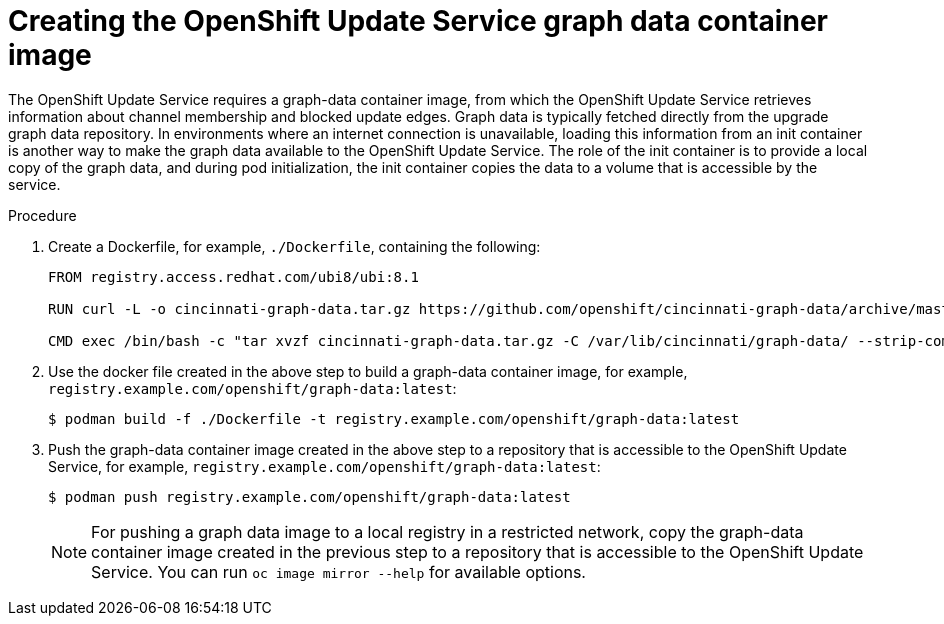 [id="update-service-graph-data_{context}"]
= Creating the OpenShift Update Service graph data container image

The OpenShift Update Service requires a graph-data container image, from which the OpenShift Update Service retrieves information about channel membership and blocked update edges. Graph data is typically fetched directly from the upgrade graph data repository. In environments where an internet connection is unavailable, loading this information from an init container is another way to make the graph data available to the OpenShift Update Service. The role of the init container is to provide a local copy of the graph data, and during pod initialization, the init container copies the data to a volume that is accessible by the service.

.Procedure

. Create a Dockerfile, for example, `./Dockerfile`, containing the following:
+
[source,terminal]
----
FROM registry.access.redhat.com/ubi8/ubi:8.1

RUN curl -L -o cincinnati-graph-data.tar.gz https://github.com/openshift/cincinnati-graph-data/archive/master.tar.gz

CMD exec /bin/bash -c "tar xvzf cincinnati-graph-data.tar.gz -C /var/lib/cincinnati/graph-data/ --strip-components=1"
----

. Use the docker file created in the above step to build a graph-data container image, for example, `registry.example.com/openshift/graph-data:latest`:
+
[source,terminal]
----
$ podman build -f ./Dockerfile -t registry.example.com/openshift/graph-data:latest
----

. Push the graph-data container image created in the above step to a repository that is accessible to the OpenShift Update Service, for example, `registry.example.com/openshift/graph-data:latest`:
+
[source,terminal]
----
$ podman push registry.example.com/openshift/graph-data:latest
----
+
[NOTE]
====
For pushing a graph data image to a local registry in a restricted network, copy the graph-data container image created in the previous step to a repository that is accessible to the OpenShift Update Service. You can run `oc image mirror --help` for available options.
====
